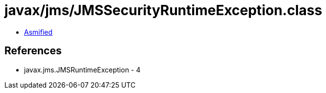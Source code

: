 = javax/jms/JMSSecurityRuntimeException.class

 - link:JMSSecurityRuntimeException-asmified.java[Asmified]

== References

 - javax.jms.JMSRuntimeException - 4
